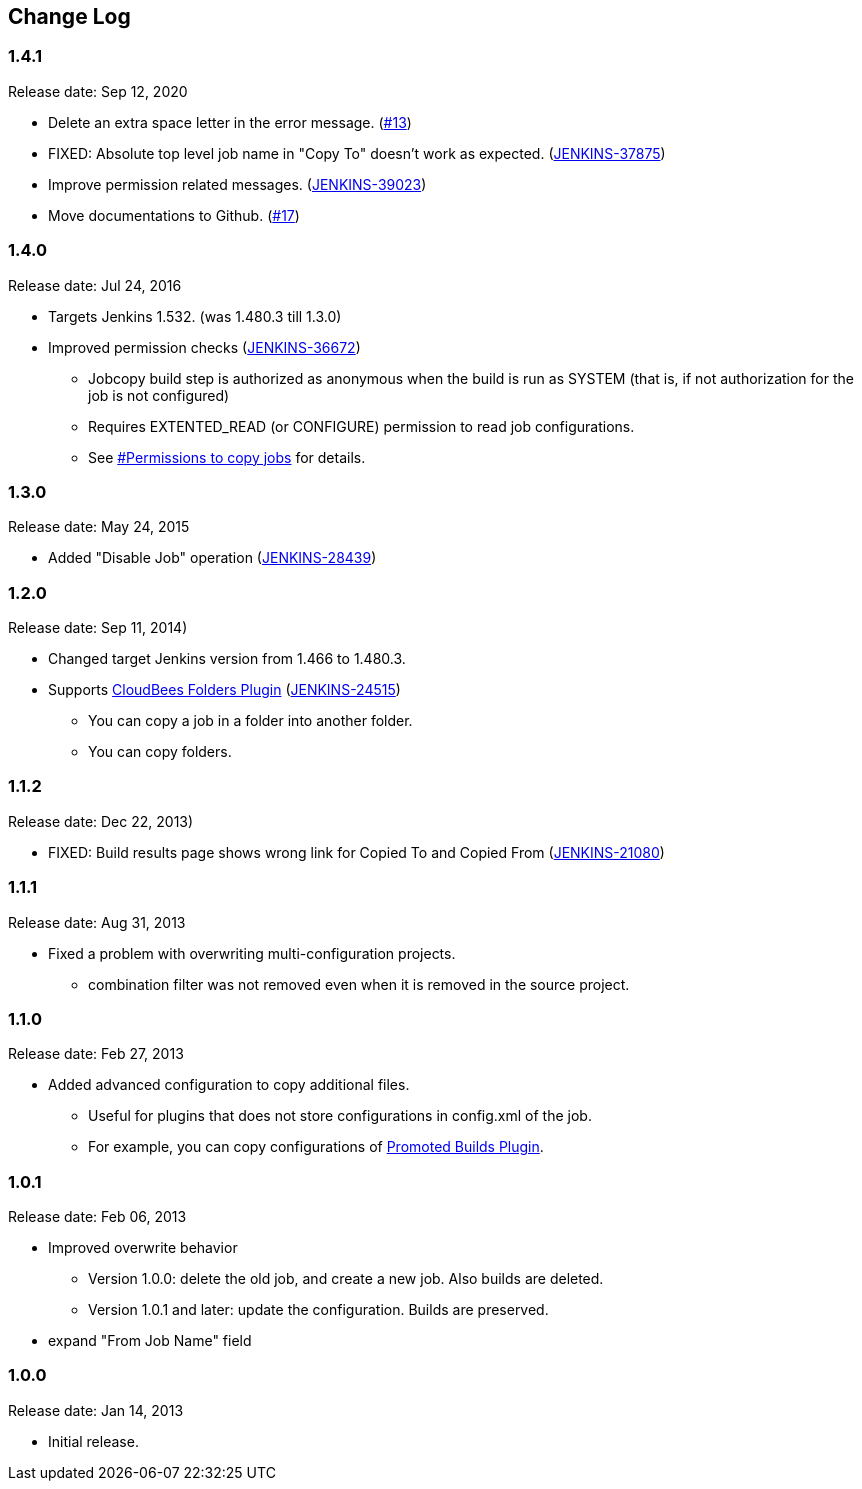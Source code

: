== Change Log

=== 1.4.1

Release date: Sep 12, 2020

* Delete an extra space letter in the error message. (https://github.com/jenkinsci/jobcopy-builder-plugin/pull/13[#13])
* FIXED: Absolute top level job name in "Copy To" doesn't work as expected. (https://issues.jenkins-ci.org/browse/JENKINS-37875[JENKINS-37875])
* Improve permission related messages. (https://issues.jenkins-ci.org/browse/JENKINS-39023[JENKINS-39023])
* Move documentations to Github. (https://github.com/jenkinsci/jobcopy-builder-plugin/pull/17[#17])

=== 1.4.0

Release date: Jul 24, 2016

* Targets Jenkins 1.532. (was 1.480.3 till 1.3.0)
* Improved permission checks
(https://issues.jenkins-ci.org/browse/JENKINS-36672[JENKINS-36672])
** Jobcopy build step is authorized as anonymous when the build is run
as SYSTEM (that is, if not authorization for the job is not configured)
** Requires EXTENTED_READ (or CONFIGURE) permission to read job
configurations.
** See
https://wiki.jenkins.io/display/JENKINS/Jobcopy+Builder+plugin#JobcopyBuilderplugin-Permissionstocopyjobs[#Permissions
to copy jobs] for details.

=== 1.3.0

Release date: May 24, 2015

* Added "Disable Job" operation
(https://issues.jenkins-ci.org/browse/JENKINS-28439[JENKINS-28439])

=== 1.2.0

Release date: Sep 11, 2014)

* Changed target Jenkins version from 1.466 to 1.480.3.
* Supports
https://wiki.jenkins.io/display/JENKINS/CloudBees+Folders+Plugin[CloudBees
Folders Plugin]
(https://issues.jenkins-ci.org/browse/JENKINS-24515[JENKINS-24515])
** You can copy a job in a folder into another folder.
** You can copy folders.

=== 1.1.2

Release date: Dec 22, 2013)

* FIXED: Build results page shows wrong link for Copied To and Copied
From (https://issues.jenkins-ci.org/browse/JENKINS-21080[JENKINS-21080])

=== 1.1.1

Release date: Aug 31, 2013

* Fixed a problem with overwriting multi-configuration projects.
** combination filter was not removed even when it is removed in the
source project.

=== 1.1.0

Release date: Feb 27, 2013

* Added advanced configuration to copy additional files.
** Useful for plugins that does not store configurations in config.xml
of the job.
** For example, you can copy configurations of
https://wiki.jenkins.io/display/JENKINS/Promoted+Builds+Plugin[Promoted
Builds Plugin].

=== 1.0.1

Release date: Feb 06, 2013

* Improved overwrite behavior
** Version 1.0.0: delete the old job, and create a new job. Also builds
are deleted.
** Version 1.0.1 and later: update the configuration. Builds are
preserved.
* expand "From Job Name" field

=== 1.0.0

Release date: Jan 14, 2013

* Initial release.
